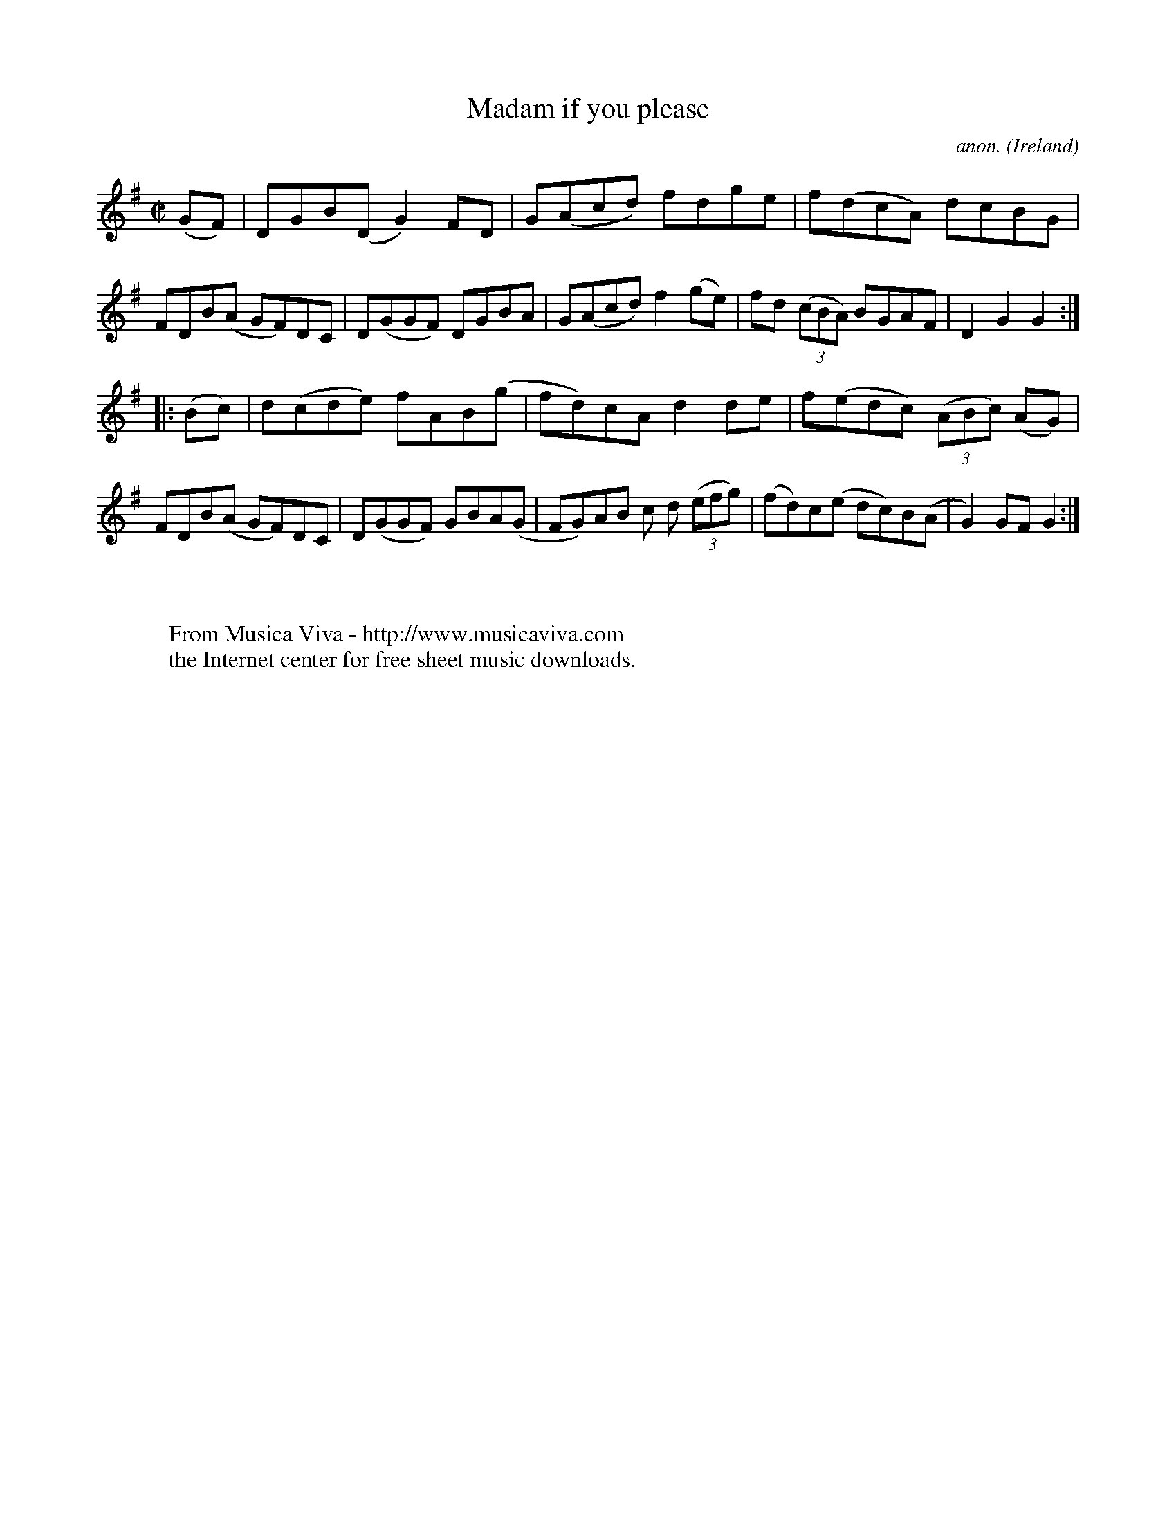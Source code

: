 X:944
T:Madam if you please
C:anon.
O:Ireland
B:Francis O'Neill: "The Dance Music of Ireland" (1907) no. 944
R:Hornpipe
Z:Transcribed by Frank Nordberg - http://www.musicaviva.com
F:http://www.musicaviva.com/abc/tunes/ireland/oneill-1001/0944/oneill-1001-0944-1.abc
M:C|
L:1/8
K:G
(GF)|DGB(D G2)FD|G(Acd) fdge|f(dcA) dcBG|FDB(A GF)DC|D(GGF) DGBA|G(Acd) f2(ge)|fd (3(cBA) BGAF|D2G2G2:|
|:(Bc)|d(cde) fAB(g|fd)cA d2de|f(edc) (3(ABc) (AG)|FDB(A GF)DC|D(GGF) GBA(G|FG)AB c d (3(efg)|(fd)c(e dc)B(A|G2) GFG2:|
W:
W:
W:  From Musica Viva - http://www.musicaviva.com
W:  the Internet center for free sheet music downloads.
